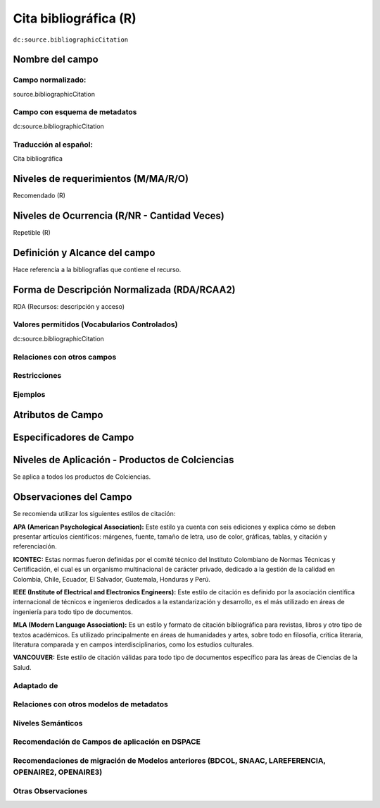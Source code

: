 .. _dc:source.bibliographicCitation:

Cita bibliográfica (R)
======================

``dc:source.bibliographicCitation``

Nombre del campo
----------------

Campo normalizado:
~~~~~~~~~~~~~~~~~~
source.bibliographicCitation

Campo con esquema de metadatos
~~~~~~~~~~~~~~~~~~~~~~~~~~~~~~
dc:source.bibliographicCitation

Traducción al español:
~~~~~~~~~~~~~~~~~~~~~~
Cita bibliográfica

Niveles de requerimientos (M/MA/R/O)
------------------------------------
Recomendado (R)

Niveles de Ocurrencia (R/NR - Cantidad Veces)
---------------------------------------------
Repetible (R)

Definición y Alcance del campo
------------------------------
Hace referencia a la bibliografías que contiene el recurso.

Forma de Descripción Normalizada (RDA/RCAA2)
--------------------------------------------
RDA (Recursos: descripción y acceso)

Valores permitidos (Vocabularios Controlados)
~~~~~~~~~~~~~~~~~~~~~~~~~~~~~~~~~~~~~~~~~~~~~
dc:source.bibliographicCitation

Relaciones con otros campos
~~~~~~~~~~~~~~~~~~~~~~~~~~~

Restricciones
~~~~~~~~~~~~~

Ejemplos
~~~~~~~~

.. code-block:: xml
   :linenos:

   <dc:source.bibliographicCitation>Bdolah, Y., Karumanchi, S. A., & Sachs, B. P. (2005). Recent advances in understanding of preeclampsia. Croatian Medical Journal, 46(5), 728–736</dc:source.bibliographicCitation>

Atributos de Campo
------------------

Especificadores de Campo
------------------------

Niveles de Aplicación - Productos de Colciencias
------------------------------------------------
Se aplica a todos los productos de Colciencias.

Observaciones del Campo
-----------------------
Se recomienda utilizar los siguientes estilos de citación:

**APA (American Psychological Association):**  Este estilo ya cuenta con seis ediciones y explica cómo se deben presentar artículos científicos: márgenes, fuente, tamaño de letra, uso de color, gráficas, tablas, y citación y referenciación. 

**ICONTEC:** Estas normas fueron definidas por el comité técnico del Instituto Colombiano de Normas Técnicas y Certificación, el cual es un organismo multinacional de carácter privado, dedicado a la gestión de la calidad en Colombia, Chile, Ecuador, El Salvador, Guatemala, Honduras y Perú.

**IEEE (Institute of Electrical and Electronics Engineers):** Este estilo de citación es definido por la asociación científica internacional de técnicos e ingenieros dedicados a la estandarización y desarrollo, es el más utilizado en áreas de ingeniería para todo tipo de documentos. 

**MLA (Modern Language Association):** Es un estilo y formato de citación bibliográfica para revistas, libros y otro tipo de textos académicos. Es utilizado principalmente en áreas de humanidades y artes,​ sobre todo en filosofía, crítica literaria, literatura comparada y en campos interdisciplinarios, como los estudios culturales.

**VANCOUVER:** Este estilo de citación válidas para todo tipo de documentos específico para las áreas de Ciencias de la Salud.

Adaptado de
~~~~~~~~~~~

Relaciones con otros modelos de metadatos
~~~~~~~~~~~~~~~~~~~~~~~~~~~~~~~~~~~~~~~~~

Niveles Semánticos
~~~~~~~~~~~~~~~~~~

Recomendación de Campos de aplicación en DSPACE
~~~~~~~~~~~~~~~~~~~~~~~~~~~~~~~~~~~~~~~~~~~~~~~

Recomendaciones de migración de Modelos anteriores (BDCOL, SNAAC, LAREFERENCIA, OPENAIRE2, OPENAIRE3)
~~~~~~~~~~~~~~~~~~~~~~~~~~~~~~~~~~~~~~~~~~~~~~~~~~~~~~~~~~~~~~~~~~~~~~~~~~~~~~~~~~~~~~~~~~~~~~~~~~~~~

Otras Observaciones
~~~~~~~~~~~~~~~~~~~
